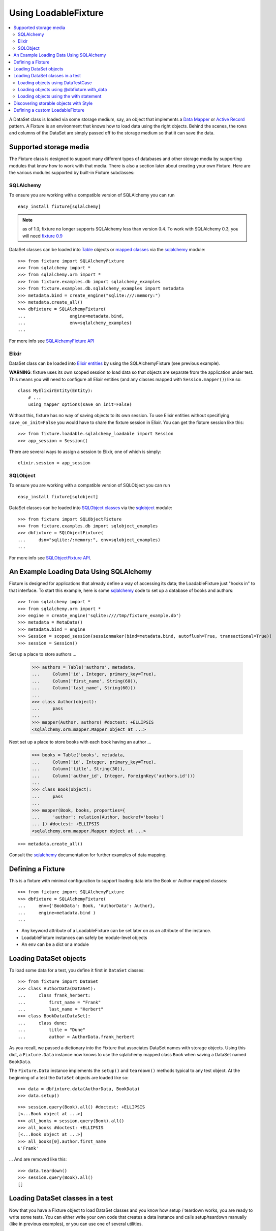 ---------------------
Using LoadableFixture
---------------------

.. contents:: :local:

A DataSet class is loaded via some storage medium, say, an object that implements a `Data Mapper`_ or `Active Record`_ pattern.  A Fixture is an environment that knows how to load data using the right objects.  Behind the scenes, the rows and columns of the DataSet are simply passed off to the storage medium so that it can save the data.

.. _Data Mapper: http://www.martinfowler.com/eaaCatalog/dataMapper.html
.. _Active Record: http://www.martinfowler.com/eaaCatalog/activeRecord.html

Supported storage media
~~~~~~~~~~~~~~~~~~~~~~~

The Fixture class is designed to support many different types of databases and other storage media by supporting modules that know how to work with that media.  There is also a section later about creating your own Fixture.  Here are the various modules supported by built-in Fixture subclasses:

SQLAlchemy
++++++++++

To ensure you are working with a compatible version of SQLAlchemy you can run ::

    easy_install fixture[sqlalchemy]

.. note::
    
    as of 1.0, fixture no longer supports SQLAlchemy less than version 0.4.  To work with SQLAlchemy 0.3, you will need `fixture 0.9`_
    
.. _fixture 0.9: http://farmdev.com/projects/fixture/0.9/docs/

DataSet classes can be loaded into `Table`_ objects or `mapped classes`_ via the `sqlalchemy`_ module::

    >>> from fixture import SQLAlchemyFixture
    >>> from sqlalchemy import *
    >>> from sqlalchemy.orm import *
    >>> from fixture.examples.db import sqlalchemy_examples
    >>> from fixture.examples.db.sqlalchemy_examples import metadata
    >>> metadata.bind = create_engine("sqlite:///:memory:")
    >>> metadata.create_all()
    >>> dbfixture = SQLAlchemyFixture(
    ...                 engine=metadata.bind, 
    ...                 env=sqlalchemy_examples)
    ... 

For more info see `SQLAlchemyFixture API`_

Elixir
++++++

DataSet class can be loaded into `Elixir entities`_ by using the SQLAlchemyFixture (see previous example).

**WARNING**: fixture uses its own scoped session to load data so that objects are separate from the application under test.  
This means you will need to configure all Elixir entities (and any classes mapped with ``Session.mapper()``) like so::

    class MyElixirEntity(Entity):
        # ...
        using_mapper_options(save_on_init=False)

Without this, fixture has no way of saving objects to its own session.  To use Elixir entities without specifiying ``save_on_init=False`` you would have to share the fixture session in Elixir.  You can get the fixture session like this::

    >>> from fixture.loadable.sqlalchemy_loadable import Session
    >>> app_session = Session()

There are several ways to assign a session to Elixir, one of which is simply::
    
    elixir.session = app_session

SQLObject
+++++++++

To ensure you are working with a compatible version of SQLObject you can run ::

    easy_install fixture[sqlobject]
    
DataSet classes can be loaded into `SQLObject classes`_ via the `sqlobject`_ module::

    >>> from fixture import SQLObjectFixture
    >>> from fixture.examples.db import sqlobject_examples
    >>> dbfixture = SQLObjectFixture(
    ...     dsn="sqlite:/:memory:", env=sqlobject_examples)
    ... 

For more info see `SQLObjectFixture API`_.

.. _SQLAlchemyFixture API: ../apidocs/fixture.loadable.sqlalchemy_loadable.SQLAlchemyFixture.html
.. _SQLObjectFixture API: ../apidocs/fixture.loadable.sqlobject_loadable.SQLObjectFixture.html

An Example Loading Data Using SQLAlchemy
~~~~~~~~~~~~~~~~~~~~~~~~~~~~~~~~~~~~~~~~

Fixture is designed for applications that already define a way of accessing its data; the LoadableFixture just "hooks in" to that interface.  To start this example, here is some `sqlalchemy`_ code to set up a database of books and authors::

    >>> from sqlalchemy import *
    >>> from sqlalchemy.orm import *
    >>> engine = create_engine('sqlite:////tmp/fixture_example.db')
    >>> metadata = MetaData()
    >>> metadata.bind = engine
    >>> Session = scoped_session(sessionmaker(bind=metadata.bind, autoflush=True, transactional=True))
    >>> session = Session()

Set up a place to store authors ...

    >>> authors = Table('authors', metadata,
    ...     Column('id', Integer, primary_key=True),
    ...     Column('first_name', String(60)),
    ...     Column('last_name', String(60)))
    ... 
    >>> class Author(object):
    ...     pass
    ... 
    >>> mapper(Author, authors) #doctest: +ELLIPSIS
    <sqlalchemy.orm.mapper.Mapper object at ...>

Next set up a place to store books with each book having an author ...

    >>> books = Table('books', metadata, 
    ...     Column('id', Integer, primary_key=True),
    ...     Column('title', String(30)),
    ...     Column('author_id', Integer, ForeignKey('authors.id')))
    ... 
    >>> class Book(object):
    ...     pass
    ... 
    >>> mapper(Book, books, properties={
    ...     'author': relation(Author, backref='books')
    ... }) #doctest: +ELLIPSIS
    <sqlalchemy.orm.mapper.Mapper object at ...>

::

    >>> metadata.create_all()

Consult the `sqlalchemy`_ documentation for further examples of data mapping.

.. _sqlalchemy: http://www.sqlalchemy.org/
.. _Table: http://www.sqlalchemy.org/docs/tutorial.myt#tutorial_schemasql_table_creating
.. _mapped classes: http://www.sqlalchemy.org/docs/datamapping.myt
.. _Elixir entities: http://elixir.ematia.de/
.. _sqlobject: http://sqlobject.org/
.. _SQLObject classes: http://sqlobject.org/SQLObject.html#declaring-the-class

Defining a Fixture
~~~~~~~~~~~~~~~~~~

This is a fixture with minimal configuration to support loading data into the Book or Author mapped classes::

    >>> from fixture import SQLAlchemyFixture
    >>> dbfixture = SQLAlchemyFixture(
    ...     env={'BookData': Book, 'AuthorData': Author},
    ...     engine=metadata.bind )
    ... 

- Any keyword attribute of a LoadableFixture can be set later on as an 
  attribute of the instance.
- LoadableFixture instances can safely be module-level objects
- An ``env`` can be a dict or a module
    
.. _session_context keyword: ../apidocs/fixture.loadable.sqlalchemy_loadable.SQLAlchemyFixture.html
.. _fixture.style.NamedDataStyle: ../apidocs/fixture.style.NamedDataStyle.html

Loading DataSet objects
~~~~~~~~~~~~~~~~~~~~~~~

To load some data for a test, you define it first in ``DataSet`` classes::

    >>> from fixture import DataSet
    >>> class AuthorData(DataSet):
    ...     class frank_herbert:
    ...         first_name = "Frank"
    ...         last_name = "Herbert"
    >>> class BookData(DataSet):
    ...     class dune:
    ...         title = "Dune"
    ...         author = AuthorData.frank_herbert

As you recall, we passed a dictionary into the Fixture that associates DataSet names with storage objects.  Using this dict, a ``Fixture.Data`` instance now knows to use the sqlalchemy mapped class ``Book`` when saving a DataSet named ``BookData``.

The ``Fixture.Data`` instance implements the ``setup()`` and ``teardown()`` methods typical to any test object.  At the beginning of a test the ``DataSet`` objects are loaded like so::
    
    >>> data = dbfixture.data(AuthorData, BookData)
    >>> data.setup() 

::

    >>> session.query(Book).all() #doctest: +ELLIPSIS
    [<...Book object at ...>]
    >>> all_books = session.query(Book).all()
    >>> all_books #doctest: +ELLIPSIS
    [<...Book object at ...>]
    >>> all_books[0].author.first_name
    u'Frank'

... And are removed like this::

    >>> data.teardown()
    >>> session.query(Book).all()
    []

Loading DataSet classes in a test
~~~~~~~~~~~~~~~~~~~~~~~~~~~~~~~~~

Now that you have a Fixture object to load DataSet classes and you know how setup / teardown works, you are ready to write some tests.  You can either write your own code that creates a data instance and calls setup/teardown manually (like in previous examples), or you can use one of several utilities.  

Loading objects using DataTestCase
++++++++++++++++++++++++++++++++++

DataTestCase is a mixin class to use with Python's built-in ``unittest.TestCase``::

    >>> import unittest
    >>> from fixture import DataTestCase
    >>> class TestBookShop(DataTestCase, unittest.TestCase):
    ...     fixture = dbfixture
    ...     datasets = [BookData]
    ...
    ...     def test_books_are_in_stock(self):
    ...         b = session.query(Book).filter_by(title=self.data.BookData.dune.title).one()
    ...         assert b
    ... 
    >>> suite = unittest.TestLoader().loadTestsFromTestCase(TestBookShop)
    >>> unittest.TextTestRunner().run(suite)
    <unittest._TextTestResult run=1 errors=0 failures=0>

Re-using what was created earlier, the ``fixture`` attribute is set to the Fixture instance and the ``datasets`` attribute is set to a list of DataSet classes.  When in the test method itself, as you can see, you can reference loaded data through ``self.data``, an instance of SuperSet.  Keep in mind that if you need to override either setUp() or tearDown() then you'll have to call the super methods.

See the `DataTestCase API`_ for a full explanation of how it can be configured.

.. _DataTestCase API: ../apidocs/fixture.util.DataTestCase.html
    

Loading objects using @dbfixture.with_data
++++++++++++++++++++++++++++++++++++++++++

If you use nose_, a test runner for Python, then you may be familiar with its `discovery of test functions`_.  Test functions provide a quick way to write procedural tests and often illustrate more concisely what features are being tested.  Fixture provides a decorator method called ``@with_data`` that wraps around a test function so that data is loaded before the test.  If you don't have nose_ installed, simply install fixture like so and the correct version will be installed for you::
    
    easy_install fixture[decorators]

Load data for a test function like this::

    >>> @dbfixture.with_data(AuthorData, BookData)
    ... def test_books_are_in_stock(data):
    ...     session.query(Book).filter_by(title=data.BookData.dune.title).one()
    ... 
    >>> import nose
    >>> case = nose.case.FunctionTestCase(test_books_are_in_stock)
    >>> unittest.TextTestRunner().run(case)
    <unittest._TextTestResult run=1 errors=0 failures=0>

Like in the previous example, the ``data`` attribute is a SuperSet object you can use to reference loaded data.  This is passed to your decorated test method as its first argument.

See the `Fixture.Data.with_data API`_ for more information.

.. _nose: http://somethingaboutorange.com/mrl/projects/nose/
.. _discovery of test functions: http://code.google.com/p/python-nose/wiki/WritingTests
.. _Fixture.Data.with_data API: ../apidocs/fixture.base.Fixture.html#with_data

Loading objects using the with statement
++++++++++++++++++++++++++++++++++++++++

In Python 2.5 or later you can also load data for a test using the `with statement`_.  Anywhere in your code, when you enter a with block using a Fixture.Data instance, the data is loaded and you have an instance with which to reference the data.  When you exit the block, the data is torn down for you, regardless of whether there was an exception or not.  For example::

    from __future__ import with_statement
    with dbfixture.data(AuthorData, BookData) as data:
        session.query(Book).filter_by(title=self.data.BookData.dune.title).one()

.. _with statement: http://www.python.org/dev/peps/pep-0343/

Discovering storable objects with Style
~~~~~~~~~~~~~~~~~~~~~~~~~~~~~~~~~~~~~~~

If you didn't want to create a strict mapping of DataSet class names to their storable object names you can use Style objects to translate DataSet class names.  For example, consider this Fixture :

    >>> from fixture import SQLAlchemyFixture, TrimmedNameStyle
    >>> dbfixture = SQLAlchemyFixture(
    ...     env=globals(),
    ...     style=TrimmedNameStyle(suffix="Data"),
    ...     engine=metadata.bind )
    ... 

This would take the name ``AuthorData`` and trim off "Data" from its name to find ``Author``, its mapped sqlalchemy class for storing data.  Since this is a logical convention to follow for naming DataSet classes, you can use a shortcut:

    >>> from fixture import NamedDataStyle
    >>> dbfixture = SQLAlchemyFixture(
    ...     env=globals(),
    ...     style=NamedDataStyle(),
    ...     engine=metadata.bind )
    ... 

See the `Style API`_ for all available Style objects.

.. _Style API: ../apidocs/fixture.style.html

Defining a custom LoadableFixture
~~~~~~~~~~~~~~~~~~~~~~~~~~~~~~~~~

It's possible to create your own LoadableFixture if you need to load data with something other than SQLAlchemy or SQLObject.

You'll need to subclass at least `fixture.loadable.loadable:LoadableFixture`_, possibly even `fixture.loadable.loadable:EnvLoadableFixture`_ or the more useful `fixture.loadable.loadable:DBLoadableFixture`_.  Here is a simple example for creating a fixture that hooks into some kind of database-centric loading mechanism::

    >>> loaded_items = set()
    >>> class Author(object):
    ...     '''This would be your actual storage object, i.e. data mapper.
    ...        For the sake of brevity, you'll have to imagine that it knows 
    ...        how to somehow store "author" data.'''
    ... 
    ...     name = None # gets set by the data set
    ... 
    ...     def save(self):
    ...         '''just one example of how to save your object.
    ...            there is no signature guideline for how this object 
    ...            should save itself (see the adapter below).'''
    ...         loaded_items.add(self)
    ...     def __repr__(self):
    ...         return "<%s name=%s>" % (self.__class__.__name__, self.name)
    ...
    >>> from fixture.loadable import DBLoadableFixture
    >>> class MyFixture(DBLoadableFixture):
    ...     '''This is the class you will instantiate, the one that knows how to 
    ...        load datasets'''
    ... 
    ...     class Medium(DBLoadableFixture.Medium):
    ...         '''This is an object that adapts a Fixture storage medium 
    ...            to the actual storage medium.'''
    ... 
    ...         def clear(self, obj):
    ...             '''where you need to expunge the obj'''
    ...             loaded_items.remove(obj)
    ... 
    ...         def visit_loader(self, loader):
    ...             '''a chance to reference any attributes from the loader.
    ...                this is called before save().'''
    ... 
    ...         def save(self, row, column_vals):
    ...             '''save data into your object using the provided 
    ...                fixture.dataset.DataRow instance'''
    ...             # instantiate your real object class (Author), which was set 
    ...             # in __init__ to self.medium ...
    ...             obj = self.medium() 
    ...             for c, val in column_vals:
    ...                 # column values become object attributes...
    ...                 setattr(obj, c, val)
    ...             obj.save()
    ...             # be sure to return the object:
    ...             return obj
    ... 
    ...     def create_transaction(self):
    ...         '''a chance to create a transaction.
    ...            two separate transactions are used: one during loading
    ...            and another during unloading.'''
    ...         class DummyTransaction(object):
    ...             def begin(self):
    ...                 pass
    ...             def commit(self): 
    ...                 pass
    ...             def rollback(self): 
    ...                 pass
    ...         t = DummyTransaction()
    ...         t.begin() # you must call begin yourself, if necessary
    ...         return t

Now let's load some data into the custom Fixture using a simple ``env`` mapping::

    >>> from fixture import DataSet
    >>> class AuthorData(DataSet):
    ...     class frank_herbert:
    ...         name="Frank Herbert"
    ...
    >>> fixture = MyFixture(env={'AuthorData': Author})
    >>> data = fixture.data(AuthorData)
    >>> data.setup()
    >>> loaded_items
    set([<Author name=Frank Herbert>])
    >>> data.teardown()
    >>> loaded_items
    set([])
    

.. _fixture.loadable.loadable:LoadableFixture: ../apidocs/fixture.loadable.loadable.LoadableFixture.html
.. _fixture.loadable.loadable:EnvLoadableFixture: ../apidocs/fixture.loadable.loadable.EnvLoadableFixture.html
.. _fixture.loadable.loadable:DBLoadableFixture: ../apidocs/fixture.loadable.loadable.DBLoadableFixture.html